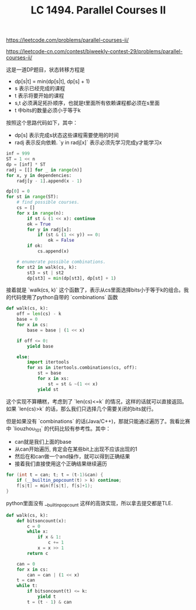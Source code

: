 #+title: LC 1494. Parallel Courses II

https://leetcode.com/problems/parallel-courses-ii/

https://leetcode-cn.com/contest/biweekly-contest-29/problems/parallel-courses-ii/

这是一道DP题目，状态转移方程是
- dp[s|t] = min(dp[s|t], dp[s] + 1)
- s 表示已经完成的课程
- t 表示将要开始的课程
- s,t 必须满足拓扑顺序，也就是t里面所有依赖课程都必须在s里面
- t 中bits的数量必须小于等于k

按照这个思路代码如下，其中：
- dp[s] 表示完成s状态这些课程需要使用的时间
- radj 表示反向依赖. `y in radj[x]` 表示必须先学习完成y才能学习x

#+BEGIN_SRC Python
        inf = 999
        ST = 1 << n
        dp = [inf] * ST
        radj = [[] for _ in range(n)]
        for x, y in dependencies:
            radj[y - 1].append(x - 1)

        dp[0] = 0
        for st in range(ST):
            # find possible courses.
            cs = []
            for x in range(n):
                if st & (1 << x): continue
                ok = True
                for y in radj[x]:
                    if (st & (1 << y)) == 0:
                        ok = False
                if ok:
                    cs.append(x)

            # enumerate possible combinations.
            for st2 in walk(cs, k):
                st3 = st | st2
                dp[st3] = min(dp[st3], dp[st] + 1)
#+END_SRC

接着就是 `walk(cs, k)` 这个函数了，表示从cs里面选择bits小于等于k的组合。我的代码使用了python自带的 `combinations` 函数

#+BEGIN_SRC Python
        def walk(cs, k):
            off = len(cs) - k
            base = 0
            for x in cs:
                base = base | (1 << x)

            if off <= 0:
                yield base

            else:
                import itertools
                for xs in itertools.combinations(cs, off):
                    st = base
                    for x in xs:
                        st = st & ~(1 << x)
                    yield st
#+END_SRC

这个实现不算糟糕，考虑到了 `len(cs)<=k` 的情况，这样的话就可以直接返回。如果 `len(cs)>k` 的话，那么我们只选择几个需要关闭的bits就行。

但是如果没有 `combinations` 的话(Java/C++)，那就只能通过遍历了。我看比赛中 `liouzhou_101` 的代码比较有参考性。其中：
- can就是我们上面的base
- 从can开始遍历, 肯定会在某些bit上出现不应该出现的1
- 然后在和can做一个and操作，就可以得到正确结果
- 接着我们直接使用这个正确结果继续遍历

#+BEGIN_SRC Cpp
for (int t = can; t; t = (t-1)&can) {
    if (__builtin_popcount(t) > k) continue;
    f[s|t] = min(f[s|t], f[s]+1);
}
#+END_SRC

python里面没有 __builtin_popcount 这样的高效实现，所以拿去提交都是TLE.
#+BEGIN_SRC Python
        def walk(cs, k):
            def bitsoncount(x):
                c = 0
                while x:
                    if x & 1:
                        c += 1
                    x = x >> 1
                return c

            can = 0
            for x in cs:
                can = can | (1 << x)
            t = can
            while t:
                if bitsoncount(t) <= k:
                    yield t
                t = (t - 1) & can
#+END_SRC
